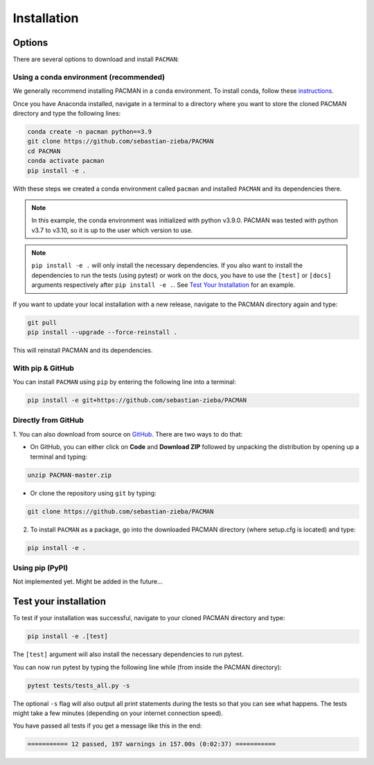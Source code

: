 .. _installation:

Installation
=============================

Options
____________________________________________________

There are several options to download and install ``PACMAN``:

Using a conda environment (recommended)
----------------------------------------

We generally recommend installing PACMAN in a ``conda`` environment.  To install conda, follow these `instructions <https://docs.conda.io/projects/conda/en/latest/user-guide/install/index.html>`_.

Once you have Anaconda installed, navigate in a terminal to a directory where you want to store the cloned PACMAN directory and type the following lines:

.. code-block:: console

    conda create -n pacman python==3.9
    git clone https://github.com/sebastian-zieba/PACMAN
    cd PACMAN
    conda activate pacman
    pip install -e .

With these steps we created a conda environment called ``pacman`` and installed ``PACMAN`` and its dependencies there.

.. note:: In this example, the conda environment was initialized with python v3.9.0. PACMAN was tested with python v3.7 to v3.10, so it is up to the user which version to use.

.. note:: ``pip install -e .`` will only install the necessary dependencies. If you also want to install the dependencies to run the tests (using pytest) or work on the docs, you have to use the ``[test]`` or ``[docs]`` arguments respectively after ``pip install -e .``. See `Test Your Installation <https://pacmandocs.readthedocs.io/en/latest/installation.html#test-your-installation>`_ for an example.


If you want to update your local installation with a new release, navigate to the PACMAN directory again and type:

.. code-block:: console

    git pull
    pip install --upgrade --force-reinstall .

This will reinstall PACMAN and its dependencies.


With pip & GitHub
---------------------------------

You can install ``PACMAN`` using ``pip`` by entering the following line into a terminal:

.. code-block:: console

    pip install -e git+https://github.com/sebastian-zieba/PACMAN


Directly from GitHub
---------------------------------

1. You can also download from source on `GitHub <https://github.com/sebastian-zieba/PACMAN>`_.
There are two ways to do that:

* On GitHub, you can either click on **Code** and **Download ZIP** followed by unpacking the distribution by opening up a terminal and typing:

.. code-block:: console

    unzip PACMAN-master.zip

* Or clone the repository using ``git`` by typing:

.. code-block:: console

    git clone https://github.com/sebastian-zieba/PACMAN

2. To install ``PACMAN`` as a package, go into the downloaded PACMAN directory (where setup.cfg is located) and type:

.. code-block:: console

    pip install -e .


Using pip (PyPI)
---------------------------------

Not implemented yet. Might be added in the future...


Test your installation
____________________________________________________

To test if your installation was successful, navigate to your cloned PACMAN directory and type:

.. code-block:: console

    pip install -e .[test]

The ``[test]`` argument will also install the necessary dependencies to run pytest.

You can now run pytest by typing the following line while (from inside the PACMAN directory):

.. code-block:: console

    pytest tests/tests_all.py -s

The optional ``-s`` flag will also output all print statements during the tests so that you can see what happens.
The tests might take a few minutes (depending on your internet connection speed).

You have passed all tests if you get a message like this in the end:

.. code-block:: console

    =========== 12 passed, 197 warnings in 157.00s (0:02:37) ===========
